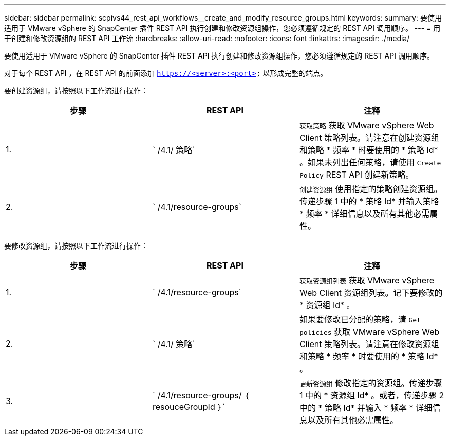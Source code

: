 ---
sidebar: sidebar 
permalink: scpivs44_rest_api_workflows__create_and_modify_resource_groups.html 
keywords:  
summary: 要使用适用于 VMware vSphere 的 SnapCenter 插件 REST API 执行创建和修改资源组操作，您必须遵循规定的 REST API 调用顺序。 
---
= 用于创建和修改资源组的 REST API 工作流
:hardbreaks:
:allow-uri-read: 
:nofooter: 
:icons: font
:linkattrs: 
:imagesdir: ./media/


[role="lead"]
要使用适用于 VMware vSphere 的 SnapCenter 插件 REST API 执行创建和修改资源组操作，您必须遵循规定的 REST API 调用顺序。

对于每个 REST API ，在 REST API 的前面添加 `https://<server>:<port>` 以形成完整的端点。

要创建资源组，请按照以下工作流进行操作：

|===
| 步骤 | REST API | 注释 


| 1. | ` /4.1/ 策略` | `获取策略` 获取 VMware vSphere Web Client 策略列表。请注意在创建资源组和策略 * 频率 * 时要使用的 * 策略 Id* 。如果未列出任何策略，请使用 `Create Policy` REST API 创建新策略。 


| 2. | ` /4.1/resource-groups` | `创建资源组` 使用指定的策略创建资源组。传递步骤 1 中的 * 策略 Id* 并输入策略 * 频率 * 详细信息以及所有其他必需属性。 
|===
要修改资源组，请按照以下工作流进行操作：

|===
| 步骤 | REST API | 注释 


| 1. | ` /4.1/resource-groups` | `获取资源组列表` 获取 VMware vSphere Web Client 资源组列表。记下要修改的 * 资源组 Id* 。 


| 2. | ` /4.1/ 策略` | 如果要修改已分配的策略，请 `Get policies` 获取 VMware vSphere Web Client 策略列表。请注意在修改资源组和策略 * 频率 * 时要使用的 * 策略 Id* 。 


| 3. | ` /4.1/resource-groups/ ｛ resouceGroupId ｝` | `更新资源组` 修改指定的资源组。传递步骤 1 中的 * 资源组 Id* 。或者，传递步骤 2 中的 * 策略 Id* 并输入 * 频率 * 详细信息以及所有其他必需属性。 
|===